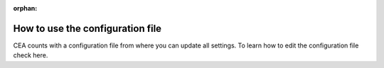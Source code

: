 :orphan:

How to use the configuration file
=================================

CEA counts with a configuration file from where you can update all settings.
To learn how to edit the configuration file check here.

